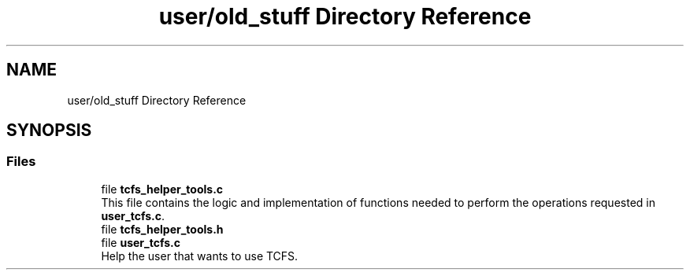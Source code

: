 .TH "user/old_stuff Directory Reference" 3 "Thu Feb 1 2024 17:25:40" "Version 0.3.2" "TCFS" \" -*- nroff -*-
.ad l
.nh
.SH NAME
user/old_stuff Directory Reference
.SH SYNOPSIS
.br
.PP
.SS "Files"

.in +1c
.ti -1c
.RI "file \fBtcfs_helper_tools\&.c\fP"
.br
.RI "This file contains the logic and implementation of functions needed to perform the operations requested in \fBuser_tcfs\&.c\fP\&. "
.ti -1c
.RI "file \fBtcfs_helper_tools\&.h\fP"
.br
.ti -1c
.RI "file \fBuser_tcfs\&.c\fP"
.br
.RI "Help the user that wants to use TCFS\&. "
.in -1c
